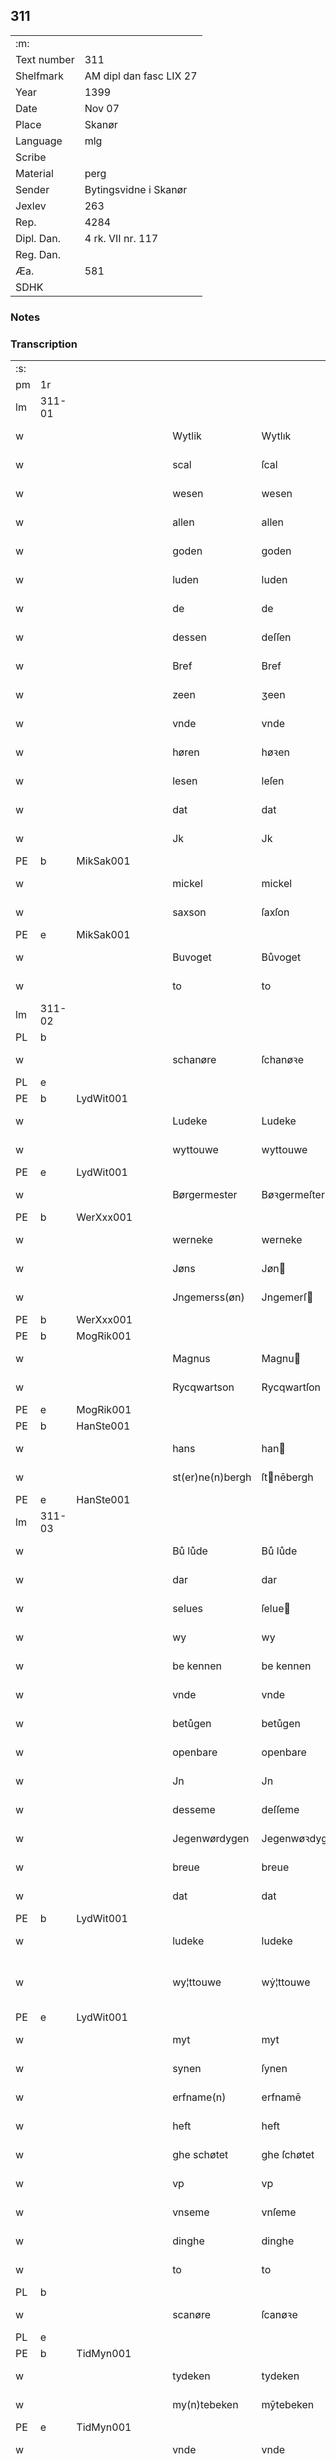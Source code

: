 ** 311
| :m:         |                         |
| Text number | 311                     |
| Shelfmark   | AM dipl dan fasc LIX 27 |
| Year        | 1399                    |
| Date        | Nov 07                  |
| Place       | Skanør                  |
| Language    | mlg                     |
| Scribe      |                         |
| Material    | perg                    |
| Sender      | Bytingsvidne i Skanør   |
| Jexlev      | 263                     |
| Rep.        | 4284                    |
| Dipl. Dan.  | 4 rk. VII nr. 117       |
| Reg. Dan.   |                         |
| Æa.         | 581                     |
| SDHK        |                         |

*** Notes


*** Transcription
| :s: |        |   |   |   |   |                  |                 |   |   |   |   |     |   |   |   |               |
| pm  | 1r     |   |   |   |   |                  |                 |   |   |   |   |     |   |   |   |               |
| lm  | 311-01 |   |   |   |   |                  |                 |   |   |   |   |     |   |   |   |               |
| w   |        |   |   |   |   | Wytlik           | Wytlık          |   |   |   |   | mlg |   |   |   |        311-01 |
| w   |        |   |   |   |   | scal             | ſcal            |   |   |   |   | mlg |   |   |   |        311-01 |
| w   |        |   |   |   |   | wesen            | wesen           |   |   |   |   | mlg |   |   |   |        311-01 |
| w   |        |   |   |   |   | allen            | allen           |   |   |   |   | mlg |   |   |   |        311-01 |
| w   |        |   |   |   |   | goden            | goden           |   |   |   |   | mlg |   |   |   |        311-01 |
| w   |        |   |   |   |   | luden            | luden           |   |   |   |   | mlg |   |   |   |        311-01 |
| w   |        |   |   |   |   | de               | de              |   |   |   |   | mlg |   |   |   |        311-01 |
| w   |        |   |   |   |   | dessen           | deſſen          |   |   |   |   | mlg |   |   |   |        311-01 |
| w   |        |   |   |   |   | Bref             | Bref            |   |   |   |   | mlg |   |   |   |        311-01 |
| w   |        |   |   |   |   | zeen             | ʒeen            |   |   |   |   | mlg |   |   |   |        311-01 |
| w   |        |   |   |   |   | vnde             | vnde            |   |   |   |   | mlg |   |   |   |        311-01 |
| w   |        |   |   |   |   | høren            | høꝛen           |   |   |   |   | mlg |   |   |   |        311-01 |
| w   |        |   |   |   |   | lesen            | leſen           |   |   |   |   | mlg |   |   |   |        311-01 |
| w   |        |   |   |   |   | dat              | dat             |   |   |   |   | mlg |   |   |   |        311-01 |
| w   |        |   |   |   |   | Jk               | Jk              |   |   |   |   | mlg |   |   |   |        311-01 |
| PE  | b      | MikSak001  |   |   |   |                  |                 |   |   |   |   |     |   |   |   |               |
| w   |        |   |   |   |   | mickel           | mickel          |   |   |   |   | mlg |   |   |   |        311-01 |
| w   |        |   |   |   |   | saxson           | ſaxſon          |   |   |   |   | mlg |   |   |   |        311-01 |
| PE  | e      | MikSak001  |   |   |   |                  |                 |   |   |   |   |     |   |   |   |               |
| w   |        |   |   |   |   | Buvoget          | Bůvoget         |   |   |   |   | mlg |   |   |   |        311-01 |
| w   |        |   |   |   |   | to               | to              |   |   |   |   | mlg |   |   |   |        311-01 |
| lm  | 311-02 |   |   |   |   |                  |                 |   |   |   |   |     |   |   |   |               |
| PL  | b      |   |   |   |   |                  |                 |   |   |   |   |     |   |   |   |               |
| w   |        |   |   |   |   | schanøre         | ſchanøꝛe        |   |   |   |   | mlg |   |   |   |        311-02 |
| PL  | e      |   |   |   |   |                  |                 |   |   |   |   |     |   |   |   |               |
| PE  | b      | LydWit001  |   |   |   |                  |                 |   |   |   |   |     |   |   |   |               |
| w   |        |   |   |   |   | Ludeke           | Ludeke          |   |   |   |   | mlg |   |   |   |        311-02 |
| w   |        |   |   |   |   | wyttouwe         | wyttouwe        |   |   |   |   | mlg |   |   |   |        311-02 |
| PE  | e      | LydWit001  |   |   |   |                  |                 |   |   |   |   |     |   |   |   |               |
| w   |        |   |   |   |   | Børgermester     | Bøꝛgermeſter    |   |   |   |   | mlg |   |   |   |        311-02 |
| PE  | b      | WerXxx001  |   |   |   |                  |                 |   |   |   |   |     |   |   |   |               |
| w   |        |   |   |   |   | werneke          | werneke         |   |   |   |   | mlg |   |   |   |        311-02 |
| w   |        |   |   |   |   | Jøns             | Jøn            |   |   |   |   | mlg |   |   |   |        311-02 |
| w   |        |   |   |   |   | Jngemerss(øn)    | Jngemerſ       |   |   |   |   | mlg |   |   |   |        311-02 |
| PE  | b      | WerXxx001  |   |   |   |                  |                 |   |   |   |   |     |   |   |   |               |
| PE  | b      | MogRik001  |   |   |   |                  |                 |   |   |   |   |     |   |   |   |               |
| w   |        |   |   |   |   | Magnus           | Magnu          |   |   |   |   | mlg |   |   |   |        311-02 |
| w   |        |   |   |   |   | Rycqwartson      | Rycqwartſon     |   |   |   |   | mlg |   |   |   |        311-02 |
| PE  | e      | MogRik001  |   |   |   |                  |                 |   |   |   |   |     |   |   |   |               |
| PE  | b      | HanSte001  |   |   |   |                  |                 |   |   |   |   |     |   |   |   |               |
| w   |        |   |   |   |   | hans             | han            |   |   |   |   | mlg |   |   |   |        311-02 |
| w   |        |   |   |   |   | st(er)ne(n)bergh | ſtnēbergh      |   |   |   |   | mlg |   |   |   |        311-02 |
| PE  | e      | HanSte001  |   |   |   |                  |                 |   |   |   |   |     |   |   |   |               |
| lm  | 311-03 |   |   |   |   |                  |                 |   |   |   |   |     |   |   |   |               |
| w   |        |   |   |   |   | Bů lůde          | Bů lůde         |   |   |   |   | mlg |   |   |   |        311-03 |
| w   |        |   |   |   |   | dar              | dar             |   |   |   |   | mlg |   |   |   |        311-03 |
| w   |        |   |   |   |   | selues           | ſelue          |   |   |   |   | mlg |   |   |   |        311-03 |
| w   |        |   |   |   |   | wy               | wy              |   |   |   |   | mlg |   |   |   |        311-03 |
| w   |        |   |   |   |   | be kennen        | be kennen       |   |   |   |   | mlg |   |   |   |        311-03 |
| w   |        |   |   |   |   | vnde             | vnde            |   |   |   |   | mlg |   |   |   |        311-03 |
| w   |        |   |   |   |   | betůgen          | betůgen         |   |   |   |   | mlg |   |   |   |        311-03 |
| w   |        |   |   |   |   | openbare         | openbare        |   |   |   |   | mlg |   |   |   |        311-03 |
| w   |        |   |   |   |   | Jn               | Jn              |   |   |   |   | mlg |   |   |   |        311-03 |
| w   |        |   |   |   |   | desseme          | deſſeme         |   |   |   |   | mlg |   |   |   |        311-03 |
| w   |        |   |   |   |   | Jegenwørdygen    | Jegenwøꝛdygen   |   |   |   |   | mlg |   |   |   |        311-03 |
| w   |        |   |   |   |   | breue            | breue           |   |   |   |   | mlg |   |   |   |        311-03 |
| w   |        |   |   |   |   | dat              | dat             |   |   |   |   | mlg |   |   |   |        311-03 |
| PE  | b      | LydWit001  |   |   |   |                  |                 |   |   |   |   |     |   |   |   |               |
| w   |        |   |   |   |   | ludeke           | ludeke          |   |   |   |   | mlg |   |   |   |        311-03 |
| w   |        |   |   |   |   | wy¦ttouwe        | wẏ¦ttouwe       |   |   |   |   | mlg |   |   |   | 311-03—311-04 |
| PE  | e      | LydWit001  |   |   |   |                  |                 |   |   |   |   |     |   |   |   |               |
| w   |        |   |   |   |   | myt              | myt             |   |   |   |   | mlg |   |   |   |        311-04 |
| w   |        |   |   |   |   | synen            | ſynen           |   |   |   |   | mlg |   |   |   |        311-04 |
| w   |        |   |   |   |   | erfname(n)       | erfnamē         |   |   |   |   | mlg |   |   |   |        311-04 |
| w   |        |   |   |   |   | heft             | heft            |   |   |   |   | mlg |   |   |   |        311-04 |
| w   |        |   |   |   |   | ghe schøtet      | ghe ſchøtet     |   |   |   |   | mlg |   |   |   |        311-04 |
| w   |        |   |   |   |   | vp               | vp              |   |   |   |   | mlg |   |   |   |        311-04 |
| w   |        |   |   |   |   | vnseme           | vnſeme          |   |   |   |   | mlg |   |   |   |        311-04 |
| w   |        |   |   |   |   | dinghe           | dinghe          |   |   |   |   | mlg |   |   |   |        311-04 |
| w   |        |   |   |   |   | to               | to              |   |   |   |   | mlg |   |   |   |        311-04 |
| PL  | b      |   |   |   |   |                  |                 |   |   |   |   |     |   |   |   |               |
| w   |        |   |   |   |   | scanøre          | ſcanøꝛe         |   |   |   |   | mlg |   |   |   |        311-04 |
| PL  | e      |   |   |   |   |                  |                 |   |   |   |   |     |   |   |   |               |
| PE  | b      | TidMyn001  |   |   |   |                  |                 |   |   |   |   |     |   |   |   |               |
| w   |        |   |   |   |   | tydeken          | tydeken         |   |   |   |   | mlg |   |   |   |        311-04 |
| w   |        |   |   |   |   | my(n)tebeken     | mȳtebeken       |   |   |   |   | mlg |   |   |   |        311-04 |
| PE  | e      | TidMyn001  |   |   |   |                  |                 |   |   |   |   |     |   |   |   |               |
| w   |        |   |   |   |   | vnde             | vnde            |   |   |   |   | mlg |   |   |   |        311-04 |
| w   |        |   |   |   |   | synen            | ſynen           |   |   |   |   | mlg |   |   |   |        311-04 |
| lm  | 311-05 |   |   |   |   |                  |                 |   |   |   |   |     |   |   |   |               |
| w   |        |   |   |   |   | erfnamen         | erfnamen        |   |   |   |   | mlg |   |   |   |        311-05 |
| w   |        |   |   |   |   | ene              | ene             |   |   |   |   | mlg |   |   |   |        311-05 |
| w   |        |   |   |   |   | boden            | boden           |   |   |   |   | mlg |   |   |   |        311-05 |
| w   |        |   |   |   |   | myt              | myt             |   |   |   |   | mlg |   |   |   |        311-05 |
| w   |        |   |   |   |   | der              | der             |   |   |   |   | mlg |   |   |   |        311-05 |
| w   |        |   |   |   |   | erden            | erden           |   |   |   |   | mlg |   |   |   |        311-05 |
| w   |        |   |   |   |   | de               | de              |   |   |   |   | mlg |   |   |   |        311-05 |
| w   |        |   |   |   |   | dar              | dar             |   |   |   |   | mlg |   |   |   |        311-05 |
| w   |        |   |   |   |   | lycht            | lycht           |   |   |   |   | mlg |   |   |   |        311-05 |
| w   |        |   |   |   |   | Jn               | Jn              |   |   |   |   | mlg |   |   |   |        311-05 |
| w   |        |   |   |   |   | den              | den             |   |   |   |   | mlg |   |   |   |        311-05 |
| w   |        |   |   |   |   | knøken           | knøken          |   |   |   |   | mlg |   |   |   |        311-05 |
| w   |        |   |   |   |   | boden            | boden           |   |   |   |   | mlg |   |   |   |        311-05 |
| w   |        |   |   |   |   | to               | to              |   |   |   |   | mlg |   |   |   |        311-05 |
| PL  | b      |   |   |   |   |                  |                 |   |   |   |   |     |   |   |   |               |
| w   |        |   |   |   |   | scanøre          | ſcanøꝛe         |   |   |   |   | mlg |   |   |   |        311-05 |
| PL  | e      |   |   |   |   |                  |                 |   |   |   |   |     |   |   |   |               |
| w   |        |   |   |   |   | vppe             | ve             |   |   |   |   | mlg |   |   |   |        311-05 |
| w   |        |   |   |   |   | de               | de              |   |   |   |   | mlg |   |   |   |        311-05 |
| w   |        |   |   |   |   | western          | weſtern         |   |   |   |   | mlg |   |   |   |        311-05 |
| w   |        |   |   |   |   | syden            | ſẏden           |   |   |   |   | mlg |   |   |   |        311-05 |
| lm  | 311-06 |   |   |   |   |                  |                 |   |   |   |   |     |   |   |   |               |
| w   |        |   |   |   |   | tusschen         | tůſſchen        |   |   |   |   | mlg |   |   |   |        311-06 |
| PE  | b      | PedKar001  |   |   |   |                  |                 |   |   |   |   |     |   |   |   |               |
| w   |        |   |   |   |   | peter            | peter           |   |   |   |   | mlg |   |   |   |        311-06 |
| w   |        |   |   |   |   | karlsons         | karlſon        |   |   |   |   | mlg |   |   |   |        311-06 |
| PE  | e      | PedKar001  |   |   |   |                  |                 |   |   |   |   |     |   |   |   |               |
| w   |        |   |   |   |   | boden            | boden           |   |   |   |   | mlg |   |   |   |        311-06 |
| w   |        |   |   |   |   | vnde             | vnde            |   |   |   |   | mlg |   |   |   |        311-06 |
| PE  | b      | LamSte001  |   |   |   |                  |                 |   |   |   |   |     |   |   |   |               |
| w   |        |   |   |   |   | lambert          | lambert         |   |   |   |   | mlg |   |   |   |        311-06 |
| w   |        |   |   |   |   | stenwerkes       | ſtenwerke      |   |   |   |   | mlg |   |   |   |        311-06 |
| PE  | e      | LamSte001  |   |   |   |                  |                 |   |   |   |   |     |   |   |   |               |
| w   |        |   |   |   |   | boden            | boden           |   |   |   |   | mlg |   |   |   |        311-06 |
| w   |        |   |   |   |   | ⸠B⸡              | ⸠ʙ⸡             |   |   |   |   | mlg |   |   |   |        311-06 |
| w   |        |   |   |   |   | brede            | brede           |   |   |   |   | mlg |   |   |   |        311-06 |
| w   |        |   |   |   |   | vnde             | vnde            |   |   |   |   | mlg |   |   |   |        311-06 |
| w   |        |   |   |   |   | lenge            | lenge           |   |   |   |   | mlg |   |   |   |        311-06 |
| w   |        |   |   |   |   | dar              | dar             |   |   |   |   | mlg |   |   |   |        311-06 |
| w   |        |   |   |   |   | der              | der             |   |   |   |   | mlg |   |   |   |        311-06 |
| w   |        |   |   |   |   | erden            | erden           |   |   |   |   | mlg |   |   |   |        311-06 |
| w   |        |   |   |   |   | to               | to              |   |   |   |   | mlg |   |   |   |        311-06 |
| w   |        |   |   |   |   | be¦høret         | be¦høꝛet        |   |   |   |   | mlg |   |   |   | 311-06—311-07 |
| w   |        |   |   |   |   | en               | en              |   |   |   |   | mlg |   |   |   |        311-07 |
| w   |        |   |   |   |   | to               | to              |   |   |   |   | mlg |   |   |   |        311-07 |
| w   |        |   |   |   |   | ewygen           | ewẏgen          |   |   |   |   | mlg |   |   |   |        311-07 |
| w   |        |   |   |   |   | tyden            | tyden           |   |   |   |   | mlg |   |   |   |        311-07 |
| w   |        |   |   |   |   | to               | to              |   |   |   |   | mlg |   |   |   |        311-07 |
| w   |        |   |   |   |   | be               | be              |   |   |   |   | mlg |   |   |   |        311-07 |
| w   |        |   |   |   |   | syttende         | ſyttende        |   |   |   |   | mlg |   |   |   |        311-07 |
| w   |        |   |   |   |   | wart             | wart            |   |   |   |   | mlg |   |   |   |        311-07 |
| w   |        |   |   |   |   | mer              | mer             |   |   |   |   | mlg |   |   |   |        311-07 |
| w   |        |   |   |   |   | so               | ſo              |   |   |   |   | mlg |   |   |   |        311-07 |
| w   |        |   |   |   |   | vor              | vor             |   |   |   |   | mlg |   |   |   |        311-07 |
| w   |        |   |   |   |   | bynde            | bynde           |   |   |   |   | mlg |   |   |   |        311-07 |
| w   |        |   |   |   |   | ik               | ık              |   |   |   |   | mlg |   |   |   |        311-07 |
| w   |        |   |   |   |   | my               | my              |   |   |   |   | mlg |   |   |   |        311-07 |
| PE  | b      | LydWit001  |   |   |   |                  |                 |   |   |   |   |     |   |   |   |               |
| w   |        |   |   |   |   | ludeke           | lůdeke          |   |   |   |   | mlg |   |   |   |        311-07 |
| PE  | e      | LydWit001  |   |   |   |                  |                 |   |   |   |   |     |   |   |   |               |
| w   |        |   |   |   |   | vorgenømd        | voꝛgenømd       |   |   |   |   | mlg |   |   |   |        311-07 |
| w   |        |   |   |   |   | myt              | myt             |   |   |   |   | mlg |   |   |   |        311-07 |
| w   |        |   |   |   |   | myn(n)e          | myn͞e            |   |   |   |   | mlg |   |   |   |        311-07 |
| w   |        |   |   |   |   | erf¦name(n)      | erf¦namē        |   |   |   |   | mlg |   |   |   | 311-07—311-08 |
| w   |        |   |   |   |   | deme             | deme            |   |   |   |   | mlg |   |   |   |        311-08 |
| w   |        |   |   |   |   | vorbenomden      | voꝛbenomden     |   |   |   |   | mlg |   |   |   |        311-08 |
| PE  | b      | TidMyn001  |   |   |   |                  |                 |   |   |   |   |     |   |   |   |               |
| w   |        |   |   |   |   | tydeken          | tydeken         |   |   |   |   | mlg |   |   |   |        311-08 |
| PE  | e      | TidMyn001  |   |   |   |                  |                 |   |   |   |   |     |   |   |   |               |
| w   |        |   |   |   |   | vnde             | vnde            |   |   |   |   | mlg |   |   |   |        311-08 |
| w   |        |   |   |   |   | syne(n)          | ſynē            |   |   |   |   | mlg |   |   |   |        311-08 |
| w   |        |   |   |   |   | erfname(n)       | erfnamē         |   |   |   |   | mlg |   |   |   |        311-08 |
| w   |        |   |   |   |   | de               | de              |   |   |   |   | mlg |   |   |   |        311-08 |
| w   |        |   |   |   |   | erden            | erden           |   |   |   |   | mlg |   |   |   |        311-08 |
| w   |        |   |   |   |   | to               | to              |   |   |   |   | mlg |   |   |   |        311-08 |
| w   |        |   |   |   |   | vrygende         | vrygende        |   |   |   |   | mlg |   |   |   |        311-08 |
| w   |        |   |   |   |   | vnde             | vnde            |   |   |   |   | mlg |   |   |   |        311-08 |
| w   |        |   |   |   |   | entledygende     | entledygende    |   |   |   |   | mlg |   |   |   |        311-08 |
| w   |        |   |   |   |   | vor              | voꝛ             |   |   |   |   | mlg |   |   |   |        311-08 |
| w   |        |   |   |   |   | al               | al              |   |   |   |   | mlg |   |   |   |        311-08 |
| lm  | 311-09 |   |   |   |   |                  |                 |   |   |   |   |     |   |   |   |               |
| w   |        |   |   |   |   | ansprake         | anſprake        |   |   |   |   | mlg |   |   |   |        311-09 |
| w   |        |   |   |   |   | gheystlik        | gheyſtlık       |   |   |   |   | mlg |   |   |   |        311-09 |
| w   |        |   |   |   |   | eder             | eder            |   |   |   |   | mlg |   |   |   |        311-09 |
| w   |        |   |   |   |   | wertlik          | wertlık         |   |   |   |   | mlg |   |   |   |        311-09 |
| w   |        |   |   |   |   | de               | de              |   |   |   |   | mlg |   |   |   |        311-09 |
| w   |        |   |   |   |   | nv               | nv              |   |   |   |   | mlg |   |   |   |        311-09 |
| w   |        |   |   |   |   | leue(n)          | leuē            |   |   |   |   | mlg |   |   |   |        311-09 |
| w   |        |   |   |   |   | vnde             | vnde            |   |   |   |   | mlg |   |   |   |        311-09 |
| w   |        |   |   |   |   | noch             | noch            |   |   |   |   | mlg |   |   |   |        311-09 |
| w   |        |   |   |   |   | to               | to              |   |   |   |   | mlg |   |   |   |        311-09 |
| w   |        |   |   |   |   | kome(n)          | komē            |   |   |   |   | mlg |   |   |   |        311-09 |
| w   |        |   |   |   |   | møghen           | møghen          |   |   |   |   | mlg |   |   |   |        311-09 |
| w   |        |   |   |   |   | wesen            | weſen           |   |   |   |   | mlg |   |   |   |        311-09 |
| w   |        |   |   |   |   | Sunder           | under          |   |   |   |   | mlg |   |   |   |        311-09 |
| w   |        |   |   |   |   | alle             | alle            |   |   |   |   | mlg |   |   |   |        311-09 |
| w   |        |   |   |   |   | argelyst         | argelyſt        |   |   |   |   | mlg |   |   |   |        311-09 |
| lm  | 311-10 |   |   |   |   |                  |                 |   |   |   |   |     |   |   |   |               |
| w   |        |   |   |   |   | eder             | eder            |   |   |   |   | mlg |   |   |   |        311-10 |
| w   |        |   |   |   |   | weder            | weder           |   |   |   |   | mlg |   |   |   |        311-10 |
| w   |        |   |   |   |   | sprake           | ſprake          |   |   |   |   | mlg |   |   |   |        311-10 |
| w   |        |   |   |   |   | tho              | tho             |   |   |   |   | mlg |   |   |   |        311-10 |
| w   |        |   |   |   |   | ener             | ener            |   |   |   |   | mlg |   |   |   |        311-10 |
| w   |        |   |   |   |   | betern           | betern          |   |   |   |   | mlg |   |   |   |        311-10 |
| w   |        |   |   |   |   | bewaringe        | bewaringe       |   |   |   |   | mlg |   |   |   |        311-10 |
| w   |        |   |   |   |   | vnde             | vnde            |   |   |   |   | mlg |   |   |   |        311-10 |
| w   |        |   |   |   |   | tuchnisse        | tuchniſſe       |   |   |   |   | mlg |   |   |   |        311-10 |
| w   |        |   |   |   |   | desses           | deſſe          |   |   |   |   | mlg |   |   |   |        311-10 |
| w   |        |   |   |   |   | Breues           | Breue          |   |   |   |   | mlg |   |   |   |        311-10 |
| w   |        |   |   |   |   | So               | o              |   |   |   |   | mlg |   |   |   |        311-10 |
| w   |        |   |   |   |   | hebbe            | hebbe           |   |   |   |   | mlg |   |   |   |        311-10 |
| w   |        |   |   |   |   | wy               | wy              |   |   |   |   | mlg |   |   |   |        311-10 |
| w   |        |   |   |   |   | vorgenømden      | voꝛgenømden     |   |   |   |   | mlg |   |   |   |        311-10 |
| lm  | 311-11 |   |   |   |   |                  |                 |   |   |   |   |     |   |   |   |               |
| w   |        |   |   |   |   | lude             | lůde            |   |   |   |   | mlg |   |   |   |        311-11 |
| w   |        |   |   |   |   | alse             | alſe            |   |   |   |   | mlg |   |   |   |        311-11 |
| PE  | b      | MikSak001  |   |   |   |                  |                 |   |   |   |   |     |   |   |   |               |
| w   |        |   |   |   |   | myckel           | myckel          |   |   |   |   | mlg |   |   |   |        311-11 |
| w   |        |   |   |   |   | saxson           | ſaxſon          |   |   |   |   | mlg |   |   |   |        311-11 |
| PE  | e      | MikSak001  |   |   |   |                  |                 |   |   |   |   |     |   |   |   |               |
| PE  | b      | LydWit001  |   |   |   |                  |                 |   |   |   |   |     |   |   |   |               |
| w   |        |   |   |   |   | ludeke           | ludeke          |   |   |   |   | mlg |   |   |   |        311-11 |
| w   |        |   |   |   |   | wyttouwe         | wyttouwe        |   |   |   |   | mlg |   |   |   |        311-11 |
| PE  | e      | LydWit001  |   |   |   |                  |                 |   |   |   |   |     |   |   |   |               |
| PE  | b      | WerXxx001  |   |   |   |                  |                 |   |   |   |   |     |   |   |   |               |
| w   |        |   |   |   |   | werneke          | werneke         |   |   |   |   | mlg |   |   |   |        311-11 |
| w   |        |   |   |   |   | Jøns             | Jøn            |   |   |   |   | mlg |   |   |   |        311-11 |
| w   |        |   |   |   |   | Jngem(er)s(øn)   | Jngem         |   |   |   |   | mlg |   |   |   |        311-11 |
| PE  | e      | WerXxx001  |   |   |   |                  |                 |   |   |   |   |     |   |   |   |               |
| PE  | e      | MogRik001  |   |   |   |                  |                 |   |   |   |   |     |   |   |   |               |
| w   |        |   |   |   |   | Magnus           | agnu          |   |   |   |   | mlg |   |   |   |        311-11 |
| w   |        |   |   |   |   | r(e)qwarts(øn)   | rqwart        |   |   |   |   | mlg |   |   |   |        311-11 |
| PE  | e      | MogRik001  |   |   |   |                  |                 |   |   |   |   |     |   |   |   |               |
| PE  | b      | HanSte001  |   |   |   |                  |                 |   |   |   |   |     |   |   |   |               |
| w   |        |   |   |   |   | hans             | han            |   |   |   |   | mlg |   |   |   |        311-11 |
| w   |        |   |   |   |   | st(er)nenbergh   | ſtnenbergh     |   |   |   |   | mlg |   |   |   |        311-11 |
| PE  | e      | HanSte001  |   |   |   |                  |                 |   |   |   |   |     |   |   |   |               |
| lm  | 311-12 |   |   |   |   |                  |                 |   |   |   |   |     |   |   |   |               |
| w   |        |   |   |   |   | vnse             | vnſe            |   |   |   |   | mlg |   |   |   |        311-12 |
| w   |        |   |   |   |   | Jnghesegele      | Jngheſegele     |   |   |   |   | mlg |   |   |   |        311-12 |
| w   |        |   |   |   |   | ghehenget        | ghehenget       |   |   |   |   | mlg |   |   |   |        311-12 |
| w   |        |   |   |   |   | an               | an              |   |   |   |   | mlg |   |   |   |        311-12 |
| w   |        |   |   |   |   | dessen           | deſſen          |   |   |   |   | mlg |   |   |   |        311-12 |
| w   |        |   |   |   |   | Bref             | Bref            |   |   |   |   | mlg |   |   |   |        311-12 |
| w   |        |   |   |   |   | de               | de              |   |   |   |   | mlg |   |   |   |        311-12 |
| w   |        |   |   |   |   | gheschreuen      | gheſchreuen     |   |   |   |   | mlg |   |   |   |        311-12 |
| w   |        |   |   |   |   | ys               | y              |   |   |   |   | mlg |   |   |   |        311-12 |
| w   |        |   |   |   |   | to               | to              |   |   |   |   | mlg |   |   |   |        311-12 |
| PL  | b      |   |   |   |   |                  |                 |   |   |   |   |     |   |   |   |               |
| w   |        |   |   |   |   | scanøre          | ſcanøꝛe         |   |   |   |   | mlg |   |   |   |        311-12 |
| PL  | e      |   |   |   |   |                  |                 |   |   |   |   |     |   |   |   |               |
| w   |        |   |   |   |   | Na               | Na              |   |   |   |   | mlg |   |   |   |        311-12 |
| w   |        |   |   |   |   | godes            | gode           |   |   |   |   | mlg |   |   |   |        311-12 |
| w   |        |   |   |   |   | Bord             | Boꝛd            |   |   |   |   | mlg |   |   |   |        311-12 |
| w   |        |   |   |   |   | drutten¦hundert  | drutten¦hundert |   |   |   |   | mlg |   |   |   | 311-12—311-13 |
| w   |        |   |   |   |   | Jar              | Jar             |   |   |   |   | mlg |   |   |   |        311-13 |
| w   |        |   |   |   |   | Jn               | Jn              |   |   |   |   | mlg |   |   |   |        311-13 |
| w   |        |   |   |   |   | deme             | deme            |   |   |   |   | mlg |   |   |   |        311-13 |
| w   |        |   |   |   |   | Negene(n)        | Negenē          |   |   |   |   | mlg |   |   |   |        311-13 |
| w   |        |   |   |   |   | vnde             | vnde            |   |   |   |   | mlg |   |   |   |        311-13 |
| w   |        |   |   |   |   | Negentigesten    | Negentigeſten   |   |   |   |   | mlg |   |   |   |        311-13 |
| w   |        |   |   |   |   | Jare             | Jare            |   |   |   |   | mlg |   |   |   |        311-13 |
| w   |        |   |   |   |   | des              | de             |   |   |   |   | mlg |   |   |   |        311-13 |
| w   |        |   |   |   |   | vrydages         | vrydage        |   |   |   |   | mlg |   |   |   |        311-13 |
| w   |        |   |   |   |   | vor              | voꝛ             |   |   |   |   | mlg |   |   |   |        311-13 |
| w   |        |   |   |   |   | sunte            | ſunte           |   |   |   |   | mlg |   |   |   |        311-13 |
| w   |        |   |   |   |   | mertens          | merten         |   |   |   |   | mlg |   |   |   |        311-13 |
| w   |        |   |   |   |   | daghe            | daghe           |   |   |   |   | mlg |   |   |   |        311-13 |
| :e: |        |   |   |   |   |                  |                 |   |   |   |   |     |   |   |   |               |
